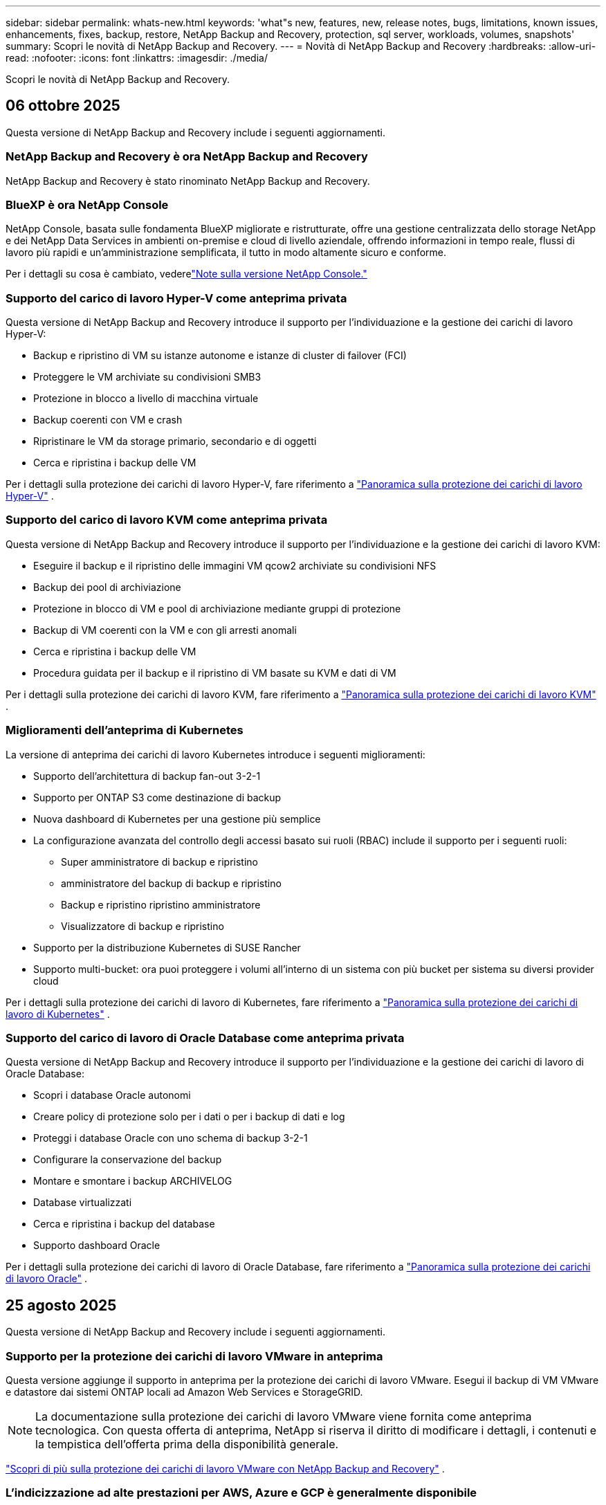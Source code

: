 ---
sidebar: sidebar 
permalink: whats-new.html 
keywords: 'what"s new, features, new, release notes, bugs, limitations, known issues, enhancements, fixes, backup, restore, NetApp Backup and Recovery, protection, sql server, workloads, volumes, snapshots' 
summary: Scopri le novità di NetApp Backup and Recovery. 
---
= Novità di NetApp Backup and Recovery
:hardbreaks:
:allow-uri-read: 
:nofooter: 
:icons: font
:linkattrs: 
:imagesdir: ./media/


[role="lead"]
Scopri le novità di NetApp Backup and Recovery.



== 06 ottobre 2025

Questa versione di NetApp Backup and Recovery include i seguenti aggiornamenti.



=== NetApp Backup and Recovery è ora NetApp Backup and Recovery

NetApp Backup and Recovery è stato rinominato NetApp Backup and Recovery.



=== BlueXP è ora NetApp Console

NetApp Console, basata sulle fondamenta BlueXP migliorate e ristrutturate, offre una gestione centralizzata dello storage NetApp e dei NetApp Data Services in ambienti on-premise e cloud di livello aziendale, offrendo informazioni in tempo reale, flussi di lavoro più rapidi e un'amministrazione semplificata, il tutto in modo altamente sicuro e conforme.

Per i dettagli su cosa è cambiato, vederelink:https://docs.netapp.com/us-en/console-relnotes/index.html["Note sulla versione NetApp Console."]



=== Supporto del carico di lavoro Hyper-V come anteprima privata

Questa versione di NetApp Backup and Recovery introduce il supporto per l'individuazione e la gestione dei carichi di lavoro Hyper-V:

* Backup e ripristino di VM su istanze autonome e istanze di cluster di failover (FCI)
* Proteggere le VM archiviate su condivisioni SMB3
* Protezione in blocco a livello di macchina virtuale
* Backup coerenti con VM e crash
* Ripristinare le VM da storage primario, secondario e di oggetti
* Cerca e ripristina i backup delle VM


Per i dettagli sulla protezione dei carichi di lavoro Hyper-V, fare riferimento a https://docs.netapp.com/us-en/data-services-backup-recovery/br-use-hyperv-protect-overview.html["Panoramica sulla protezione dei carichi di lavoro Hyper-V"] .



=== Supporto del carico di lavoro KVM come anteprima privata

Questa versione di NetApp Backup and Recovery introduce il supporto per l'individuazione e la gestione dei carichi di lavoro KVM:

* Eseguire il backup e il ripristino delle immagini VM qcow2 archiviate su condivisioni NFS
* Backup dei pool di archiviazione
* Protezione in blocco di VM e pool di archiviazione mediante gruppi di protezione
* Backup di VM coerenti con la VM e con gli arresti anomali
* Cerca e ripristina i backup delle VM
* Procedura guidata per il backup e il ripristino di VM basate su KVM e dati di VM


Per i dettagli sulla protezione dei carichi di lavoro KVM, fare riferimento a https://docs.netapp.com/us-en/data-services-backup-recovery/br-use-kvm-protect-overview.html["Panoramica sulla protezione dei carichi di lavoro KVM"] .



=== Miglioramenti dell'anteprima di Kubernetes

La versione di anteprima dei carichi di lavoro Kubernetes introduce i seguenti miglioramenti:

* Supporto dell'architettura di backup fan-out 3-2-1
* Supporto per ONTAP S3 come destinazione di backup
* Nuova dashboard di Kubernetes per una gestione più semplice
* La configurazione avanzata del controllo degli accessi basato sui ruoli (RBAC) include il supporto per i seguenti ruoli:
+
** Super amministratore di backup e ripristino
** amministratore del backup di backup e ripristino
** Backup e ripristino ripristino amministratore
** Visualizzatore di backup e ripristino


* Supporto per la distribuzione Kubernetes di SUSE Rancher
* Supporto multi-bucket: ora puoi proteggere i volumi all'interno di un sistema con più bucket per sistema su diversi provider cloud


Per i dettagli sulla protezione dei carichi di lavoro di Kubernetes, fare riferimento a  https://docs.netapp.com/us-en/data-services-backup-recovery/br-use-kubernetes-protect-overview.html["Panoramica sulla protezione dei carichi di lavoro di Kubernetes"] .



=== Supporto del carico di lavoro di Oracle Database come anteprima privata

Questa versione di NetApp Backup and Recovery introduce il supporto per l'individuazione e la gestione dei carichi di lavoro di Oracle Database:

* Scopri i database Oracle autonomi
* Creare policy di protezione solo per i dati o per i backup di dati e log
* Proteggi i database Oracle con uno schema di backup 3-2-1
* Configurare la conservazione del backup
* Montare e smontare i backup ARCHIVELOG
* Database virtualizzati
* Cerca e ripristina i backup del database
* Supporto dashboard Oracle


Per i dettagli sulla protezione dei carichi di lavoro di Oracle Database, fare riferimento a https://docs.netapp.com/us-en/data-services-backup-recovery/br-use-oracle-protect-overview.html["Panoramica sulla protezione dei carichi di lavoro Oracle"] .



== 25 agosto 2025

Questa versione di NetApp Backup and Recovery include i seguenti aggiornamenti.



=== Supporto per la protezione dei carichi di lavoro VMware in anteprima

Questa versione aggiunge il supporto in anteprima per la protezione dei carichi di lavoro VMware. Esegui il backup di VM VMware e datastore dai sistemi ONTAP locali ad Amazon Web Services e StorageGRID.


NOTE: La documentazione sulla protezione dei carichi di lavoro VMware viene fornita come anteprima tecnologica. Con questa offerta di anteprima, NetApp si riserva il diritto di modificare i dettagli, i contenuti e la tempistica dell'offerta prima della disponibilità generale.

link:br-use-vmware-protect-overview.html["Scopri di più sulla protezione dei carichi di lavoro VMware con NetApp Backup and Recovery"] .



=== L'indicizzazione ad alte prestazioni per AWS, Azure e GCP è generalmente disponibile

A febbraio 2025 abbiamo annunciato l'anteprima dell'indicizzazione ad alte prestazioni (Indexed Catalog v2) per AWS, Azure e GCP. Questa funzionalità è ora generalmente disponibile (GA). Nel giugno 2025 lo abbiamo fornito di default a tutti i _nuovi_ clienti. Con questa versione, il supporto è disponibile per _tutti_ i clienti. L'indicizzazione ad alte prestazioni migliora le prestazioni delle operazioni di backup e ripristino per i carichi di lavoro protetti nell'archiviazione di oggetti.

Abilitato per impostazione predefinita:

* Se sei un nuovo cliente, l'indicizzazione ad alte prestazioni è abilitata per impostazione predefinita.
* Se sei un cliente esistente, puoi abilitare la reindicizzazione andando alla sezione Ripristina dell'interfaccia utente.




== 12 agosto 2025

Questa versione di NetApp Backup and Recovery include i seguenti aggiornamenti.



=== Carico di lavoro di Microsoft SQL Server supportato in disponibilità generale (GA)

Il supporto del carico di lavoro di Microsoft SQL Server è ora generalmente disponibile (GA) in NetApp Backup and Recovery. Le organizzazioni che utilizzano un ambiente MSSQL su ONTAP, Cloud Volumes ONTAP e Amazon FSx for NetApp ONTAP possono ora sfruttare questo nuovo servizio di backup e ripristino per proteggere i propri dati.

Questa versione include i seguenti miglioramenti al supporto del carico di lavoro di Microsoft SQL Server rispetto alla versione di anteprima precedente:

* * Sincronizzazione attiva SnapMirror *: questa versione supporta ora la sincronizzazione attiva SnapMirror (nota anche come SnapMirror Business Continuity [SM-BC]), che consente ai servizi aziendali di continuare a funzionare anche in caso di guasto completo del sito, supportando il failover delle applicazioni in modo trasparente utilizzando una copia secondaria. NetApp Backup and Recovery ora supporta la protezione dei database Microsoft SQL Server in una configurazione SnapMirror ActiveSync e Metrocluster. Le informazioni vengono visualizzate nella sezione *Stato di archiviazione e relazione* della pagina Dettagli protezione. Le informazioni sulla relazione vengono visualizzate nella sezione aggiornata *Impostazioni secondarie* della pagina Policy.
+
Fare riferimento a https://docs.netapp.com/us-en/data-services-backup-recovery/br-use-policies-create.html["Utilizza policy per proteggere i tuoi carichi di lavoro"] .

+
image:../media/screen-br-sql-protection-details.png["Pagina dei dettagli sulla protezione per il carico di lavoro di Microsoft SQL Server"]

* *Supporto multi-bucket*: ora puoi proteggere i volumi all'interno di un ambiente di lavoro con un massimo di 6 bucket per ambiente di lavoro su diversi provider cloud.
* *Aggiornamenti di licenze e versioni di prova gratuite* per carichi di lavoro di SQL Server: ora puoi utilizzare il modello di licenza NetApp Backup and Recovery esistente per proteggere i carichi di lavoro di SQL Server. Non esiste alcun requisito di licenza separato per i carichi di lavoro di SQL Server.
+
Per i dettagli, fare riferimento a https://docs.netapp.com/us-en/data-services-backup-recovery/br-start-licensing.html["Impostare la licenza per NetApp Backup and Recovery"] .

* *Nome snapshot personalizzato*: ora puoi utilizzare il nome del tuo snapshot in un criterio che regola i backup per i carichi di lavoro di Microsoft SQL Server. Inserisci queste informazioni nella sezione *Impostazioni avanzate* della pagina Policy.
+
image:../media/screen-br-sql-policy-create-advanced-snapmirror.png["Screenshot delle impostazioni del formato SnapMirror e snapshot per le policy di NetApp Backup and Recovery"]

+
Fare riferimento a https://docs.netapp.com/us-en/data-services-backup-recovery/br-use-policies-create.html["Utilizza policy per proteggere i tuoi carichi di lavoro"] .

* *Prefisso e suffisso del volume secondario*: è possibile immettere un prefisso e un suffisso personalizzati nella sezione *Impostazioni avanzate* della pagina Criteri.
* *Identità e accesso*: ora puoi controllare l'accesso degli utenti alle funzionalità.
+
Fare riferimento a https://docs.netapp.com/us-en/data-services-backup-recovery/br-start-login.html["Accedi a NetApp Backup and Recovery"] E https://docs.netapp.com/us-en/data-services-backup-recovery/reference-roles.html["Accesso alle funzionalità di NetApp Backup and Recovery"] .

* *Ripristino da un archivio oggetti a un host alternativo*: ora puoi eseguire il ripristino da un archivio oggetti a un host alternativo anche se l'archivio primario è inattivo.
* *Dati di backup del registro*: la pagina dei dettagli sulla protezione del database ora mostra i backup del registro. È possibile visualizzare la colonna Tipo di backup che indica se il backup è un backup completo o un backup del registro.
* *Dashboard migliorata*: la dashboard ora mostra i risparmi di archiviazione e clonazione.
+
image:../media/screen-br-dashboard3.png["Dashboard di backup e ripristino NetApp"]





=== Miglioramenti del carico di lavoro del volume ONTAP

* *Ripristino multi-cartella per volumi ONTAP *: fino ad ora, era possibile ripristinare una cartella o più file alla volta tramite la funzionalità Sfoglia e ripristina. NetApp Backup and Recovery ora offre la possibilità di selezionare più cartelle contemporaneamente utilizzando la funzionalità Sfoglia e ripristina.
* *Visualizzazione e gestione dei backup dei volumi eliminati*: la dashboard di NetApp Backup and Recovery ora offre un'opzione per visualizzare e gestire i volumi eliminati da ONTAP. Con questo, è possibile visualizzare ed eliminare i backup dai volumi che non esistono più in ONTAP.
* *Eliminazione forzata dei backup*: in alcuni casi estremi, potresti voler impedire a NetApp Backup and Recovery di accedere più ai backup. Ciò potrebbe accadere, ad esempio, se il servizio non ha più accesso al bucket di backup o se i backup sono protetti da DataLock ma non si desidera più utilizzarli. In precedenza non era possibile eliminarli autonomamente, ma era necessario contattare l'assistenza NetApp . Con questa versione, è possibile utilizzare l'opzione per forzare l'eliminazione dei backup (a livello di volume e di ambiente di lavoro).



CAUTION: Utilizzare questa opzione con cautela e solo in caso di estrema necessità di pulizia. NetApp Backup and Recovery non avrà più accesso a questi backup, anche se non vengono eliminati dall'archiviazione degli oggetti. Sarà necessario rivolgersi al proprio provider cloud ed eliminare manualmente i backup.

Fare riferimento a https://docs.netapp.com/us-en/data-services-backup-recovery/prev-ontap-protect-overview.html["Proteggere i carichi di lavoro ONTAP"] .



== 28 luglio 2025

Questa versione di NetApp Backup and Recovery include i seguenti aggiornamenti.



=== Supporto del carico di lavoro Kubernetes in anteprima

Questa versione di NetApp Backup and Recovery introduce il supporto per l'individuazione e la gestione dei carichi di lavoro Kubernetes:

* Scopri i cluster Red Hat OpenShift e Kubernetes open source, supportati da NetApp ONTAP, senza condividere i file kubeconfig.
* Scopri, gestisci e proteggi le applicazioni su più cluster Kubernetes utilizzando un piano di controllo unificato.
* Trasferisci le operazioni di spostamento dei dati per il backup e il ripristino delle applicazioni Kubernetes a NetApp ONTAP.
* Orchestrare i backup delle applicazioni locali e basati su storage di oggetti.
* Esegui il backup e il ripristino di intere applicazioni e singole risorse su qualsiasi cluster Kubernetes.
* Lavora con container e macchine virtuali in esecuzione su Kubernetes.
* Crea backup coerenti con l'applicazione utilizzando modelli e hook di esecuzione.


Per i dettagli sulla protezione dei carichi di lavoro di Kubernetes, fare riferimento a  https://docs.netapp.com/us-en/data-services-backup-recovery/br-use-kubernetes-protect-overview.html["Panoramica sulla protezione dei carichi di lavoro di Kubernetes"] .



== 14 luglio 2025

Questa versione di NetApp Backup and Recovery include i seguenti aggiornamenti.



=== Dashboard del volume ONTAP migliorato

Nell'aprile 2025 abbiamo lanciato un'anteprima di una Dashboard del volume ONTAP migliorata, molto più veloce ed efficiente.

Questa dashboard è stata progettata per aiutare i clienti aziendali con un numero elevato di carichi di lavoro.  Anche per i clienti con 20.000 volumi, il nuovo dashboard si carica in meno di 10 secondi.

Dopo un'anteprima di successo e un feedback positivo da parte dei clienti, ora la stiamo rendendo l'esperienza predefinita per tutti i nostri clienti.  Preparatevi a una dashboard incredibilmente veloce.

Per maggiori dettagli, vedere link:br-use-dashboard.html["Visualizza lo stato di protezione nella Dashboard"] .



=== Supporto del carico di lavoro di Microsoft SQL Server come anteprima tecnologica pubblica

Questa versione di NetApp Backup and Recovery fornisce un'interfaccia utente aggiornata che consente di gestire i carichi di lavoro di Microsoft SQL Server utilizzando una strategia di protezione 3-2-1, nota in NetApp Backup and Recovery.  Con questa nuova versione, è possibile eseguire il backup di questi carichi di lavoro sullo storage primario, replicarli sullo storage secondario ed eseguirne il backup sullo storage di oggetti cloud.

Puoi iscriverti all'anteprima completando questo https://forms.office.com/pages/responsepage.aspx?id=oBEJS5uSFUeUS8A3RRZbOojtBW63mDRDv3ZK50MaTlJUNjdENllaVTRTVFJGSDQ2MFJIREcxN0EwQi4u&route=shorturl["Anteprima del modulo di registrazione"^] .


NOTE: Questa documentazione sulla protezione dei carichi di lavoro di Microsoft SQL Server viene fornita come anteprima tecnologica. Con questa offerta di anteprima, NetApp si riserva il diritto di modificare dettagli, contenuti e tempistiche prima della disponibilità generale.

Questa versione di NetApp Backup and Recovery include i seguenti aggiornamenti:

* *Funzionalità di backup 3-2-1*: questa versione integra le funzionalità SnapCenter , consentendo di gestire e proteggere le risorse SnapCenter con una strategia di protezione dei dati 3-2-1 dall'interfaccia utente NetApp Backup and Recovery.
* *Importa da SnapCenter*: puoi importare i dati di backup e le policy SnapCenter in NetApp Backup and Recovery.
* *Un'interfaccia utente riprogettata* offre un'esperienza più intuitiva per la gestione delle attività di backup e ripristino.
* *Destinazioni di backup*: puoi aggiungere bucket negli ambienti Amazon Web Services (AWS), Microsoft Azure Blob Storage, StorageGRID e ONTAP S3 da utilizzare come destinazioni di backup per i carichi di lavoro di Microsoft SQL Server.
* *Supporto del carico di lavoro*: questa versione consente di eseguire il backup, il ripristino, la verifica e la clonazione di database e gruppi di disponibilità di Microsoft SQL Server.  (Il supporto per altri carichi di lavoro verrà aggiunto nelle versioni future.)
* *Opzioni di ripristino flessibili*: questa versione consente di ripristinare i database sia nelle posizioni originali che in quelle alternative in caso di danneggiamento o perdita accidentale dei dati.
* *Copie di produzione istantanee*: genera copie di produzione salvaspazio per sviluppo, test o analisi in pochi minuti anziché in ore o giorni.
* Questa versione include la possibilità di creare report dettagliati.


Per informazioni dettagliate sulla protezione dei carichi di lavoro di Microsoft SQL Server, vederelink:br-use-mssql-protect-overview.html["Panoramica sulla protezione dei carichi di lavoro di Microsoft SQL Server"] .



== 09 giugno 2025

Questa versione di NetApp Backup and Recovery include i seguenti aggiornamenti.



=== Aggiornamenti del supporto del catalogo indicizzato

A febbraio 2025 abbiamo introdotto la funzionalità di indicizzazione aggiornata (Catalogo indicizzato v2) da utilizzare durante il metodo di ricerca e ripristino dei dati.  La versione precedente ha migliorato significativamente le prestazioni di indicizzazione dei dati negli ambienti on-premise.  Con questa versione, il catalogo di indicizzazione è ora disponibile negli ambienti Amazon Web Services, Microsoft Azure e Google Cloud Platform (GCP).

Se sei un nuovo cliente, il Catalogo indicizzato v2 è abilitato per impostazione predefinita per tutti i nuovi ambienti.  Se sei un cliente esistente, puoi reindicizzare il tuo ambiente per sfruttare Indexed Catalog v2.

.Come si abilita l'indicizzazione?
Prima di poter utilizzare il metodo Cerca e ripristina per ripristinare i dati, è necessario abilitare "Indicizzazione" su ogni ambiente di lavoro di origine da cui si prevede di ripristinare volumi o file.  Selezionare l'opzione *Abilita indicizzazione* quando si esegue una ricerca e un ripristino.

Il catalogo indicizzato può quindi tenere traccia di ogni volume e file di backup, rendendo le ricerche rapide ed efficienti.

Per ulteriori informazioni, consulta  https://docs.netapp.com/us-en/data-services-backup-recovery/prev-ontap-restore.html["Abilita l'indicizzazione per Ricerca e Ripristino"] .



=== Endpoint di collegamento privato di Azure ed endpoint di servizio

In genere, NetApp Backup and Recovery stabilisce un endpoint privato con il provider cloud per gestire le attività di protezione.  Questa versione introduce un'impostazione facoltativa che consente di abilitare o disabilitare la creazione automatica di un endpoint privato da parte NetApp Backup and Recovery.  Potrebbe esserti utile se desideri un maggiore controllo sul processo di creazione dell'endpoint privato.

È possibile abilitare o disabilitare questa opzione quando si abilita la protezione o si avvia il processo di ripristino.

Se si disabilita questa impostazione, è necessario creare manualmente l'endpoint privato affinché NetApp Backup and Recovery funzioni correttamente.  Senza una connettività adeguata, potresti non essere in grado di eseguire correttamente le attività di backup e ripristino.



=== Supporto per SnapMirror su Cloud Resync su ONTAP S3

La versione precedente ha introdotto il supporto per SnapMirror su Cloud Resync (SM-C Resync).  La funzionalità semplifica la protezione dei dati durante la migrazione dei volumi negli ambienti NetApp .  Questa versione aggiunge il supporto per SM-C Resync su ONTAP S3 e altri provider compatibili con S3 come Wasabi e MinIO.



=== Porta il tuo bucket per StorageGRID

Quando si creano file di backup nell'archiviazione di oggetti per un ambiente di lavoro, per impostazione predefinita NetApp Backup and Recovery crea il contenitore (bucket o account di archiviazione) per i file di backup nell'account di archiviazione di oggetti configurato.  In precedenza, era possibile ignorare questa impostazione e specificare un contenitore personalizzato per Amazon S3, Azure Blob Storage e Google Cloud Storage.  Con questa versione, ora puoi utilizzare il tuo contenitore di archiviazione oggetti StorageGRID .

Vedere https://docs.netapp.com/us-en/data-services-backup-recovery/prev-ontap-protect-journey.html["Crea il tuo contenitore di archiviazione oggetti"] .



== 13 maggio 2025

Questa versione di NetApp Backup and Recovery include i seguenti aggiornamenti.



=== SnapMirror su Cloud Resync per le migrazioni dei volumi

La funzionalità SnapMirror to Cloud Resync semplifica la protezione e la continuità dei dati durante le migrazioni dei volumi negli ambienti NetApp .  Quando un volume viene migrato tramite SnapMirror Logical Replication (LRSE) da una distribuzione NetApp locale a un'altra o a una soluzione basata su cloud come Cloud Volumes ONTAP o Cloud Volumes Service, SnapMirror to Cloud Resync garantisce che i backup cloud esistenti rimangano intatti e operativi.

Questa funzionalità elimina la necessità di un'operazione di reimpostazione della baseline, che richiede molto tempo e risorse, consentendo alle operazioni di backup di continuare anche dopo la migrazione.  Questa funzionalità è utile negli scenari di migrazione del carico di lavoro, supportando sia FlexVols che FlexGroups ed è disponibile a partire dalla versione 9.16.1 ONTAP .

Mantenendo la continuità del backup in tutti gli ambienti, SnapMirror to Cloud Resync migliora l'efficienza operativa e riduce la complessità della gestione dei dati ibridi e multi-cloud.

Per i dettagli su come eseguire l'operazione di risincronizzazione, vedere https://docs.netapp.com/us-en/data-services-backup-recovery/prev-ontap-migrate-resync.html["Migrare i volumi utilizzando SnapMirror su Cloud Resync"] .



=== Supporto per l'archivio oggetti MinIO di terze parti (anteprima)

NetApp Backup and Recovery estende ora il suo supporto agli archivi di oggetti di terze parti, concentrandosi principalmente su MinIO.  Questa nuova funzionalità di anteprima consente di sfruttare qualsiasi archivio di oggetti compatibile con S3 per le proprie esigenze di backup e ripristino.

Con questa versione di anteprima, speriamo di garantire una solida integrazione con gli archivi di oggetti di terze parti prima che venga implementata la funzionalità completa.  Vi invitiamo a esplorare questa nuova funzionalità e a fornire feedback per contribuire a migliorare il servizio.


IMPORTANT: Questa funzionalità non dovrebbe essere utilizzata in produzione.

*Limitazioni della modalità di anteprima*

Sebbene questa funzionalità sia in anteprima, presenta alcune limitazioni:

* La funzione Bring Your Own Bucket (BYOB) non è supportata.
* L'abilitazione di DataLock nel criterio non è supportata.
* L'abilitazione della modalità di archiviazione nel criterio non è supportata.
* Sono supportati solo gli ambienti ONTAP locali.
* MetroCluster non è supportato.
* Le opzioni per abilitare la crittografia a livello di bucket non sono supportate.


*Iniziare*

Per iniziare a utilizzare questa funzionalità di anteprima, è necessario abilitare un flag sull'agente della console.  È quindi possibile immettere i dettagli di connessione dell'archivio oggetti di terze parti MinIO nel flusso di lavoro di protezione selezionando l'archivio oggetti *Compatibile con terze parti* nella sezione di backup.



== 16 aprile 2025

Questa versione di NetApp Backup and Recovery include i seguenti aggiornamenti.



=== Miglioramenti dell'interfaccia utente

Questa versione migliora la tua esperienza semplificando l'interfaccia:

* La rimozione della colonna Aggregate dalle tabelle Volumi, insieme alle colonne Snapshot Policy, Backup Policy e Replication Policy dalla tabella Volume nella Dashboard V2, si traduce in un layout più snello.
* Escludendo gli ambienti di lavoro non attivati dall'elenco a discesa, l'interfaccia diventa meno confusa, la navigazione più efficiente e il caricamento più rapido.
* Anche se l'ordinamento nella colonna Tag è disabilitato, è comunque possibile visualizzare i tag, assicurandosi che le informazioni importanti restino facilmente accessibili.
* La rimozione delle etichette sulle icone di protezione contribuisce a un aspetto più pulito e riduce i tempi di caricamento.
* Durante il processo di attivazione dell'ambiente di lavoro, una finestra di dialogo visualizza un'icona di caricamento per fornire feedback fino al completamento del processo di individuazione, migliorando la trasparenza e la fiducia nelle operazioni del sistema.




=== Dashboard del volume migliorata (anteprima)

La dashboard del volume ora si carica in meno di 10 secondi, offrendo un'interfaccia molto più veloce ed efficiente.  Questa versione di anteprima è disponibile per clienti selezionati, offrendo loro un'anteprima di questi miglioramenti.



=== Supporto per l'archivio oggetti Wasabi di terze parti (anteprima)

NetApp Backup and Recovery estende ora il supporto agli archivi di oggetti di terze parti, concentrandosi principalmente su Wasabi.  Questa nuova funzionalità di anteprima consente di sfruttare qualsiasi archivio di oggetti compatibile con S3 per le proprie esigenze di backup e ripristino.



==== Come iniziare con Wasabi

Per iniziare a utilizzare un archivio di terze parti come archivio oggetti, è necessario abilitare un flag nell'agente della console.  Successivamente, puoi immettere i dettagli di connessione per il tuo archivio oggetti di terze parti e integrarlo nei tuoi flussi di lavoro di backup e ripristino.

.Passi
. Accedi tramite SSH al tuo connettore.
. Accedere al contenitore del server NetApp Backup and Recovery cbs:
+
[listing]
----
docker exec -it cloudmanager_cbs sh
----
. Apri il `default.json` file all'interno del `config` cartella tramite VIM o qualsiasi altro editor:
+
[listing]
----
vi default.json
----
. Modificare `allow-s3-compatible` : falso a `allow-s3-compatible` : VERO.
. Salva le modifiche.
. Uscire dal contenitore.
. Riavviare il contenitore del server NetApp Backup and Recovery cbs.


.Risultato
Dopo aver riattivato il contenitore, aprire l'interfaccia utente NetApp Backup and Recovery.  Quando avvii un backup o modifichi una strategia di backup, vedrai elencato il nuovo provider "S3 Compatible" insieme ad altri provider di backup di AWS, Microsoft Azure, Google Cloud, StorageGRID e ONTAP S3.



==== Limitazioni della modalità di anteprima

Sebbene questa funzionalità sia in anteprima, tieni presente le seguenti limitazioni:

* La funzione Bring Your Own Bucket (BYOB) non è supportata.
* L'abilitazione di DataLock in un criterio non è supportata.
* L'abilitazione della modalità di archiviazione in un criterio non è supportata.
* Sono supportati solo gli ambienti ONTAP locali.
* MetroCluster non è supportato.
* Le opzioni per abilitare la crittografia a livello di bucket non sono supportate.


Durante questa anteprima, ti invitiamo a esplorare questa nuova funzionalità e a fornire feedback sull'integrazione con archivi di oggetti di terze parti prima che la funzionalità completa venga implementata.



== 17 marzo 2025

Questa versione di NetApp Backup and Recovery include i seguenti aggiornamenti.



=== Esplorazione degli snapshot SMB

Questo aggiornamento di NetApp Backup and Recovery ha risolto un problema che impediva ai clienti di esplorare gli snapshot locali in un ambiente SMB.



=== Aggiornamento dell'ambiente AWS GovCloud

Questo aggiornamento di NetApp Backup and Recovery ha risolto un problema che impediva all'interfaccia utente di connettersi a un ambiente AWS GovCloud a causa di errori del certificato TLS.  Il problema è stato risolto utilizzando il nome host dell'agente della console anziché l'indirizzo IP.



=== Limiti di conservazione della policy di backup

In precedenza, l'interfaccia utente di NetApp Backup and Recovery limitava i backup a 999 copie, mentre la CLI ne consentiva di più.  Ora è possibile collegare fino a 4.000 volumi a un criterio di backup e includere 1.018 volumi non collegati a un criterio di backup.  Questo aggiornamento include ulteriori convalide che impediscono il superamento di questi limiti.



=== Risincronizzazione di SnapMirror Cloud

Questo aggiornamento garantisce che la risincronizzazione SnapMirror Cloud non possa essere avviata da NetApp Backup and Recovery per le versioni ONTAP non supportate dopo l'eliminazione di una relazione SnapMirror .



== 21 febbraio 2025

Questa versione di NetApp Backup and Recovery include i seguenti aggiornamenti.



=== Indicizzazione ad alte prestazioni

NetApp Backup and Recovery introduce una funzionalità di indicizzazione aggiornata che rende più efficiente l'indicizzazione dei dati sul sistema di origine.  La nuova funzionalità di indicizzazione include aggiornamenti all'interfaccia utente, prestazioni migliorate del metodo Cerca e ripristina per il ripristino dei dati, aggiornamenti alle funzionalità di ricerca globale e una migliore scalabilità.

Ecco una ripartizione dei miglioramenti:

* *Consolidamento delle cartelle*: la versione aggiornata raggruppa le cartelle utilizzando nomi che includono identificatori specifici, rendendo il processo di indicizzazione più fluido.
* *Compattazione dei file Parquet*: la versione aggiornata riduce il numero di file utilizzati per indicizzare ciascun volume, semplificando il processo ed eliminando la necessità di un database aggiuntivo.
* *Scale-out con più sessioni*: la nuova versione aggiunge più sessioni per gestire le attività di indicizzazione, velocizzando il processo.
* *Supporto per più contenitori di indicizzazione*: la nuova versione utilizza più contenitori per gestire e distribuire meglio le attività di indicizzazione.
* *Flusso di lavoro dell'indice diviso*: la nuova versione divide il processo di indicizzazione in due parti, migliorando l'efficienza.
* *Miglioramento della concorrenza*: la nuova versione consente di eliminare o spostare le directory contemporaneamente, velocizzando il processo di indicizzazione.


.Chi trae vantaggio da questa funzionalità?
La nuova funzionalità di indicizzazione è disponibile per tutti i nuovi clienti.

.Come si abilita l'indicizzazione?
Prima di poter utilizzare il metodo Cerca e ripristina per ripristinare i dati, è necessario abilitare "Indicizzazione" su ciascun sistema di origine da cui si prevede di ripristinare volumi o file.  Ciò consente al catalogo indicizzato di tenere traccia di ogni volume e di ogni file di backup, rendendo le ricerche rapide ed efficienti.

Abilitare l'indicizzazione nell'ambiente di lavoro di origine selezionando l'opzione "Abilita indicizzazione" quando si esegue una ricerca e un ripristino.

Per maggiori informazioni, consultare la documentazione https://docs.netapp.com/us-en/data-services-backup-recovery/prev-ontap-restore.html["come ripristinare i dati ONTAP utilizzando Cerca e Ripristina"] .

.Scala supportata
La nuova funzionalità di indicizzazione supporta quanto segue:

* Efficienza di ricerca globale in meno di 3 minuti
* Fino a 5 miliardi di file
* Fino a 5000 volumi per cluster
* Fino a 100.000 snapshot per volume
* Il tempo massimo per l'indicizzazione di base è inferiore a 7 giorni.  Il tempo effettivo varierà a seconda dell'ambiente.




=== Miglioramenti delle prestazioni di ricerca globale

Questa versione include anche miglioramenti alle prestazioni della ricerca globale.  Ora vedrai indicatori di avanzamento e risultati di ricerca più dettagliati, tra cui il numero di file e il tempo impiegato per la ricerca.  Contenitori dedicati per la ricerca e l'indicizzazione garantiscono che le ricerche globali vengano completate in meno di cinque minuti.

Tieni presente queste considerazioni relative alla ricerca globale:

* Il nuovo indice non viene eseguito sugli snapshot etichettati come orari.
* La nuova funzionalità di indicizzazione funziona solo sugli snapshot su FlexVols e non sugli snapshot su FlexGroups.




== 13 febbraio 2025

Questa versione di NetApp Backup and Recovery include i seguenti aggiornamenti.



=== Versione di anteprima NetApp Backup and Recovery

Questa versione di anteprima di NetApp Backup and Recovery fornisce un'interfaccia utente aggiornata che consente di gestire i carichi di lavoro di Microsoft SQL Server utilizzando una strategia di protezione 3-2-1, nota in NetApp Backup and Recovery.  Con questa nuova versione, è possibile eseguire il backup di questi carichi di lavoro sullo storage primario, replicarli sullo storage secondario ed eseguirne il backup sullo storage di oggetti cloud.


NOTE: La presente documentazione viene fornita come anteprima tecnologica. Con questa offerta di anteprima, NetApp si riserva il diritto di modificare i dettagli, i contenuti e la tempistica dell'offerta prima della disponibilità generale.

Questa versione di NetApp Backup and Recovery Preview 2025 include i seguenti aggiornamenti.

* Un'interfaccia utente riprogettata che offre un'esperienza più intuitiva per la gestione delle attività di backup e ripristino.
* La versione di anteprima consente di eseguire il backup e il ripristino dei database Microsoft SQL Server.  (Il supporto per altri carichi di lavoro verrà aggiunto nelle versioni future.)
* Questa versione integra le funzionalità SnapCenter , consentendo di gestire e proteggere le risorse SnapCenter con una strategia di protezione dei dati 3-2-1 dall'interfaccia utente NetApp Backup and Recovery.
* Questa versione consente di importare i carichi di lavoro SnapCenter in NetApp Backup and Recovery.




== 22 novembre 2024

Questa versione di NetApp Backup and Recovery include i seguenti aggiornamenti.



=== Modalità di protezione SnapLock Compliance e SnapLock Enterprise

NetApp Backup and Recovery ora può eseguire il backup dei volumi locali FlexVol e FlexGroup configurati utilizzando le modalità di protezione SnapLock Compliance o SnapLock Enterprise . Per usufruire di questo supporto, i cluster devono eseguire ONTAP 9.14 o versione successiva. Il backup dei volumi FlexVol mediante la modalità SnapLock Enterprise è supportato a partire dalla versione 9.11.1 ONTAP . Le versioni precedenti ONTAP non forniscono alcun supporto per il backup dei volumi di protezione SnapLock .

Consulta l'elenco completo dei volumi supportati in https://docs.netapp.com/us-en/data-services-backup-recovery/concept-backup-to-cloud.html["Scopri di più su NetApp Backup and Recovery"] .



=== Indicizzazione per il processo di ricerca e ripristino nella pagina Volumi

Prima di poter utilizzare Ricerca e ripristino, è necessario abilitare "Indicizzazione" su ciascun sistema sorgente da cui si desidera ripristinare i dati del volume.  Ciò consente al catalogo indicizzato di tenere traccia dei file di backup per ogni volume.  La pagina Volumi ora mostra lo stato di indicizzazione:

* Indicizzato: i volumi sono stati indicizzati.
* In corso
* Non indicizzato
* Indicizzazione sospesa
* Errore
* Non abilitato




== 27 settembre 2024

Questa versione di NetApp Backup and Recovery include i seguenti aggiornamenti.



=== Supporto Podman su RHEL 8 o 9 con Browse e Restore

NetApp Backup and Recovery ora supporta il ripristino di file e cartelle su Red Hat Enterprise Linux (RHEL) versioni 8 e 9 utilizzando il motore Podman.  Ciò si applica al metodo Sfoglia e Ripristina di NetApp Backup and Recovery.

La versione 3.9.40 dell'agente console supporta determinate versioni di Red Hat Enterprise Linux versioni 8 e 9 per qualsiasi installazione manuale del software dell'agente console su un host RHEL 8 o 9, indipendentemente dalla posizione, oltre ai sistemi operativi menzionati nel https://docs.netapp.com/us-en/console-setup-admin/task-prepare-private-mode.html#step-3-review-host-requirements["requisiti dell'host"^] .  Queste versioni più recenti di RHEL richiedono il motore Podman anziché il motore Docker.  In precedenza, NetApp Backup and Recovery presentava due limitazioni quando si utilizzava il motore Podman.  Queste limitazioni sono state rimosse.

https://docs.netapp.com/us-en/data-services-backup-recovery/prev-ontap-restore.html["Scopri di più sul ripristino dei dati ONTAP dai file di backup"] .



=== L'indicizzazione più rapida del catalogo migliora la ricerca e il ripristino

Questa versione include un indice del catalogo migliorato che completa l'indicizzazione di base molto più velocemente.  Un'indicizzazione più rapida consente di utilizzare più rapidamente la funzione Cerca e Ripristina.

https://docs.netapp.com/us-en/data-services-backup-recovery/prev-ontap-restore.html["Scopri di più sul ripristino dei dati ONTAP dai file di backup"] .
